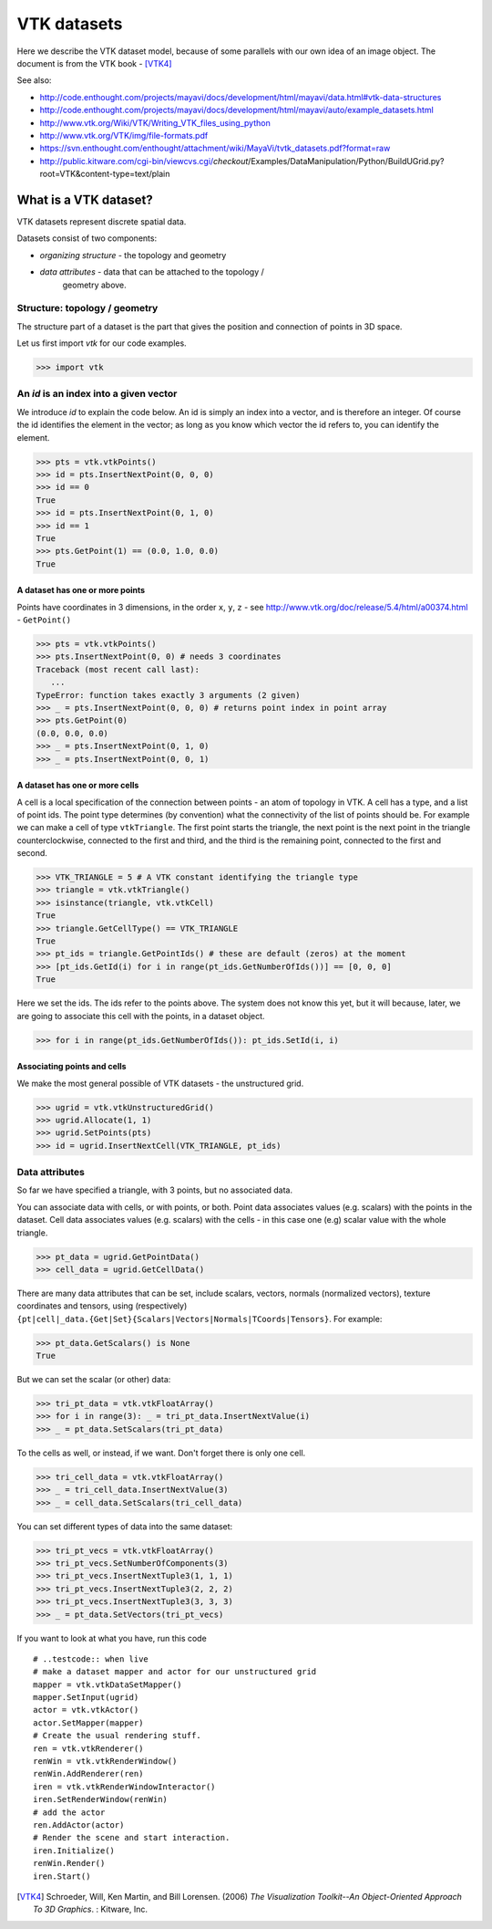 ==============
 VTK datasets
==============

Here we describe the VTK dataset model, because of some parallels with
our own idea of an image object.  The document is from the VTK book - [VTK4]_

See also:

* http://code.enthought.com/projects/mayavi/docs/development/html/mayavi/data.html#vtk-data-structures 
* http://code.enthought.com/projects/mayavi/docs/development/html/mayavi/auto/example_datasets.html
* http://www.vtk.org/Wiki/VTK/Writing_VTK_files_using_python
* http://www.vtk.org/VTK/img/file-formats.pdf
* https://svn.enthought.com/enthought/attachment/wiki/MayaVi/tvtk_datasets.pdf?format=raw
* http://public.kitware.com/cgi-bin/viewcvs.cgi/*checkout*/Examples/DataManipulation/Python/BuildUGrid.py?root=VTK&content-type=text/plain

What is a VTK dataset?
======================

VTK datasets represent discrete spatial data.

Datasets consist of two components:

* *organizing structure* - the topology and geometry
* *data attributes* - data that can be attached to the topology /
   geometry above.

Structure: topology / geometry
------------------------------

The structure part of a dataset is the part that gives the position and
connection of points in 3D space.

Let us first import *vtk* for our code examples.

>>> import vtk

An *id* is an index into a given vector
---------------------------------------

We introduce *id* to explain the code below.  An id is simply an index
into a vector, and is therefore an integer.  Of course the id identifies
the element in the vector; as long as you know which vector the id
refers to, you can identify the element. 

>>> pts = vtk.vtkPoints()
>>> id = pts.InsertNextPoint(0, 0, 0)
>>> id == 0
True
>>> id = pts.InsertNextPoint(0, 1, 0)
>>> id == 1
True
>>> pts.GetPoint(1) == (0.0, 1.0, 0.0)
True

A dataset has one or more points
~~~~~~~~~~~~~~~~~~~~~~~~~~~~~~~~

Points have coordinates in 3 dimensions, in the order ``x``, ``y``,
``z`` - see http://www.vtk.org/doc/release/5.4/html/a00374.html -
``GetPoint()``

>>> pts = vtk.vtkPoints()
>>> pts.InsertNextPoint(0, 0) # needs 3 coordinates
Traceback (most recent call last):
   ...
TypeError: function takes exactly 3 arguments (2 given)
>>> _ = pts.InsertNextPoint(0, 0, 0) # returns point index in point array
>>> pts.GetPoint(0)
(0.0, 0.0, 0.0)
>>> _ = pts.InsertNextPoint(0, 1, 0)
>>> _ = pts.InsertNextPoint(0, 0, 1)

A dataset has one or more cells
~~~~~~~~~~~~~~~~~~~~~~~~~~~~~~~

A cell is a local specification of the connection between points - an
atom of topology in VTK.  A cell has a type, and a list of point ids.
The point type determines (by convention) what the connectivity of the
list of points should be.  For example we can make a cell of type
``vtkTriangle``.  The first point starts the triangle, the next point is
the next point in the triangle counterclockwise, connected to the first
and third, and the third is the remaining point, connected to the first
and second.

>>> VTK_TRIANGLE = 5 # A VTK constant identifying the triangle type
>>> triangle = vtk.vtkTriangle()
>>> isinstance(triangle, vtk.vtkCell)
True
>>> triangle.GetCellType() == VTK_TRIANGLE
True
>>> pt_ids = triangle.GetPointIds() # these are default (zeros) at the moment
>>> [pt_ids.GetId(i) for i in range(pt_ids.GetNumberOfIds())] == [0, 0, 0]
True

Here we set the ids.  The ids refer to the points above.  The system
does not know this yet, but it will because, later, we are going to
associate this cell with the points, in a dataset object.

>>> for i in range(pt_ids.GetNumberOfIds()): pt_ids.SetId(i, i)

Associating points and cells
~~~~~~~~~~~~~~~~~~~~~~~~~~~~

We make the most general possible of VTK datasets - the unstructured
grid.

>>> ugrid = vtk.vtkUnstructuredGrid()
>>> ugrid.Allocate(1, 1)
>>> ugrid.SetPoints(pts)
>>> id = ugrid.InsertNextCell(VTK_TRIANGLE, pt_ids)

Data attributes
---------------

So far we have specified a triangle, with 3 points, but no associated data.

You can associate data with cells, or with points, or both.  Point data
associates values (e.g. scalars) with the points in the dataset.  Cell
data associates values (e.g. scalars) with the cells - in this case one
(e.g) scalar value with the whole triangle.

>>> pt_data = ugrid.GetPointData()
>>> cell_data = ugrid.GetCellData()

There are many data attributes that can be set, include scalars,
vectors, normals (normalized vectors), texture coordinates and tensors,
using (respectively)
``{pt|cell|_data.{Get|Set}{Scalars|Vectors|Normals|TCoords|Tensors}``.
For example:

>>> pt_data.GetScalars() is None
True

But we can set the scalar (or other) data:

>>> tri_pt_data = vtk.vtkFloatArray()
>>> for i in range(3): _ = tri_pt_data.InsertNextValue(i)
>>> _ = pt_data.SetScalars(tri_pt_data)

To the cells as well, or instead, if we want.  Don't forget there is
only one cell.

>>> tri_cell_data = vtk.vtkFloatArray()
>>> _ = tri_cell_data.InsertNextValue(3)
>>> _ = cell_data.SetScalars(tri_cell_data)

You can set different types of data into the same dataset:

>>> tri_pt_vecs = vtk.vtkFloatArray()
>>> tri_pt_vecs.SetNumberOfComponents(3)
>>> tri_pt_vecs.InsertNextTuple3(1, 1, 1)
>>> tri_pt_vecs.InsertNextTuple3(2, 2, 2)
>>> tri_pt_vecs.InsertNextTuple3(3, 3, 3)
>>> _ = pt_data.SetVectors(tri_pt_vecs)

If you want to look at what you have, run this code

::

   # ..testcode:: when live
   # make a dataset mapper and actor for our unstructured grid
   mapper = vtk.vtkDataSetMapper()
   mapper.SetInput(ugrid)
   actor = vtk.vtkActor()
   actor.SetMapper(mapper)
   # Create the usual rendering stuff.
   ren = vtk.vtkRenderer()
   renWin = vtk.vtkRenderWindow()
   renWin.AddRenderer(ren)
   iren = vtk.vtkRenderWindowInteractor()
   iren.SetRenderWindow(renWin)
   # add the actor
   ren.AddActor(actor)
   # Render the scene and start interaction.
   iren.Initialize()
   renWin.Render()
   iren.Start()

.. [VTK4]
   Schroeder, Will, Ken Martin, and Bill Lorensen. (2006) *The 
   Visualization Toolkit--An Object-Oriented Approach To 3D Graphics*. : 
   Kitware, Inc.


